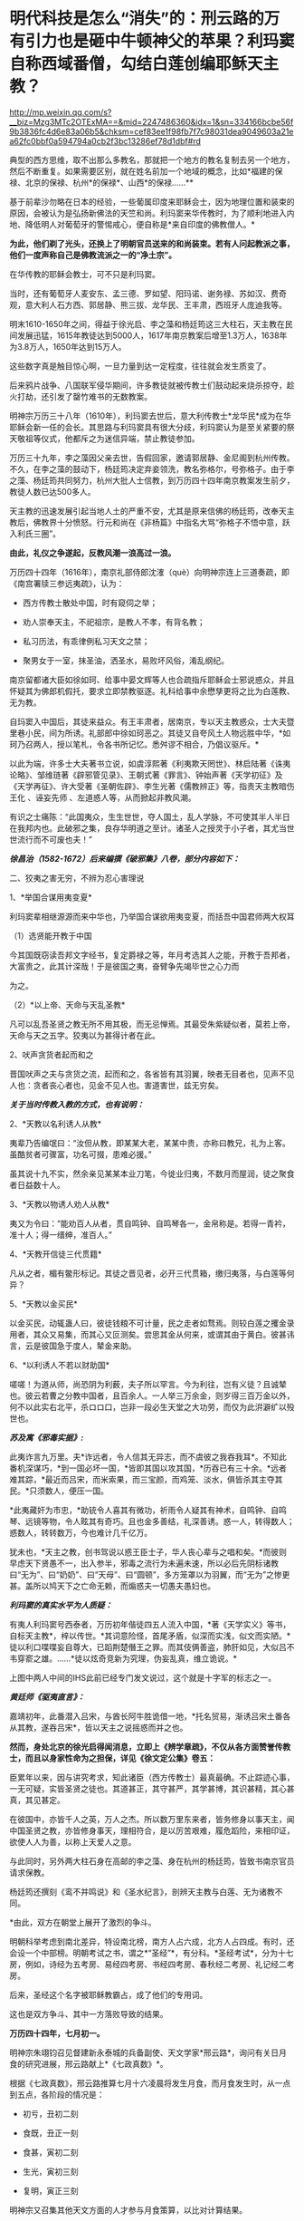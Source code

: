 * 明代科技是怎么“消失”的：刑云路的万有引力也是砸中牛顿神父的苹果？利玛窦自称西域番僧，勾结白莲创编耶稣天主教？

http://mp.weixin.qq.com/s?__biz=Mzg3MTc2OTExMA==&mid=2247486360&idx=1&sn=334166bcbe56f9b3836fc4d6e83a06b5&chksm=cef83ee1f98fb7f7c98031dea9049603a21ea62fc0bbf0a594794a0cb2f3bc13286ef78d1dbf#rd


典型的西方思维，取不出那么多教名，那就把一个地方的教名复制去另一个地方，然后不断重复。如果需要区别，就在姓名前加一个地域的概念，比如*福建的保禄、北京的保禄、杭州*的保禄*、山西*的保禄......**

基于前辈沙勿略在日本的经验，一些葡属印度来耶稣会士，因为地理位置和装束的原因，会被认为是弘扬新佛法的天竺和尚。利玛窦来华传教时，为了顺利地进入内地、降低明人对葡萄牙的警惕戒心，便自称是*来自印度的佛教僧人。*

*为此，他们剃了光头，还换上了明朝官员送来的和尚装束。若有人问起教派之事，他们一度声称自己是佛教流派之一的“净土宗”。*

[[./img/49-0.jpeg]]

在华传教的耶稣会教士，可不只是利玛窦。

当时，还有葡萄牙人麦安东、孟三德、罗如望、阳玛诺、谢务禄、苏如汉、费奇观，意大利人石方西、郭居静、熊三拔、龙华民、王丰肃，西班牙人庞迪我等。

明末1610-1650年之间，得益于徐光启、李之藻和杨廷筠这三大柱石，天主教在民间发展迅猛，1615年教徒达到5000人，1617年南京教案后增至1.3万人，1638年为3.8万人，1650年达到15万人。

[[./img/49-1.png]]

这些数字真是触目惊心啊，一旦力量到达一定程度，往往就会发生质变了。

后来鸦片战争、八国联军侵华期间，许多教徒就被传教士们鼓动起来烧杀掠夺，趁火打劫，还引发了罄竹难书的无数教案。

明神宗万历三十八年（1610年），利玛窦去世后，意大利传教士*龙华民*成为在华耶稣会新一任的会长。其思路与利玛窦具有很大分歧，利玛窦认为是至关紧要的祭天敬祖等仪式，他都斥之为迷信异端，禁止教徒参加。

万历三十九年，李之藻因父亲去世，告假回家，邀请郭居静、金尼阁到杭州传教。不久，在李之藻的鼓动下，杨廷筠决定弃妾领洗，教名弥格尔，号弥格子。由于李之藻、杨廷筠共同努力，杭州大批人士信教，到万历四十四年南京教案发生前夕，教徒人数已达500多人。

天主教的迅速发展引起当地人土的严重不安，尤其是原来信佛的杨廷筠，改奉天主教后，佛教界十分愤怒。行元和尚在《非杨篇》中指名大骂“弥格子不悟中意，跃入利氏三圈”。

*由此，礼仪之争遂起，反教风潮一浪高过一浪。*

万历四十四年（1616年），南京礼部侍郎沈㴶（què）向明神宗连上三道奏疏，即《南宫署牍三参远夷疏》，认为：

- 西方传教士散处中国，时有窥伺之举；

- 劝人崇奉天主，不祀祖宗，是教人不孝，有背名教；

- 私习历法，有乖律例私习天文之禁；

- 聚男女于一室，抹圣油，洒圣水，易败坏风俗，淆乱纲纪。

南京留都诸大臣如徐如珂、给事中晏文辉等人也合疏指斥耶稣会士邪说惑众，并且怀疑其为佛郎机假托，要求立即禁教驱逐。礼科给事中余懋孳更将之比为白莲教、无为教。

自玛窦入中国后，其徒来益众。有王丰肃者，居南京，专以天主教惑众，士大夫暨里巷小民，间为所诱。礼部郎中徐如珂恶之。其徒又自夸风土人物远胜中华，*如珂乃召两人，授以笔札，令各书所记忆。悉舛谬不相合，乃倡议驱斥。*

以此为端，许多士大夫著书立说，如虞淳熙著《利夷欺天罔世》、林启陆著《诛夷论略》、邹维琏著《辟邪管见录》、王朝式著《罪言》、钟始声著《天学初征》及《天学再征》、许大受著《圣朝佐辟》、李生光著《儒教辨正》等，指责天主教暗伤王化
、诬妄先师 、左道惑人等，从而掀起非教风潮。

有识之士痛陈：“此国夷众，生生世世，夺人国土，乱人学脉，不可使其半人半日在我邦内也。此破邪之集，良存华明道之至计。诸圣人之授灵于小子者，其尤当世世流行而不可废也夫！”

[[./img/49-2.jpeg]]

/*徐昌治（1582-1672）后来编撰《破邪集》八卷，部分内容如下：*/

二、狡夷之害无穷，不辨为忍心害理说

1、*举国合谋用夷变夏*

利玛窦辈相继源源而来中华也，乃举国合谋欲用夷变夏，而括吾中国君师两大权耳

（1）选贤能开教于中国

今其国既窃读吾邦文字经书，复定爵禄之等，年月考选其人之能，开教于吾邦者，大富贵之，此其计深哉！于是彼国之夷，奋臂争先竭毕世之心力而

为之。

（2）*以上帝、天命与天乱圣教*

凡可以乱吾圣贤之教无所不用其极，而无忌惮焉。其最受朱紫疑似者，莫若上帝，天命与天之五字。狡夷以为甚得计者在此。

2、吠声贪货者起而和之

晋国吠声之夫与贪货之流，起而和之，各省皆有其羽翼，映者无目者也，见声不见人也：贪者丧心者也，见金不见人也。害道害世，兹无穷矣。

/*关于当时传教入教的方式，也有说明：*/

2、*天教以名利诱人从教*

夷辈乃告编氓曰：“汝但从教，即某某大老，某某中贵，亦称曰教兄，礼为上客。虽酷贫者可骤富，功名可掇，患难必援。”

虽其说十九不实，然余亲见某某本业刀笔，今徙业归夷，不数月而屋润，徒之聚食者日益数十人。

3、*天教以物诱人劝人从教*

夷又为令曰：“能劝百人从者，贯自鸣钟、自鸣琴各一，金帛称是。若得一青衿，准十人；得一缙绅，准百人。”

4、*天教开信徒三代贯籍*

凡从之者，楣有鳖形标记。其徒之晋见者，必开三代贯箱，缴归夷落，与白莲等何异？

5、*天教以金买民*

以金买民，动辄蛊人曰，彼徒钱粮不可计量，民之走者如骛焉。则较白莲之攫金录用者，其众又易集，而其心又叵测矣。尝思其金从何来，或谓其由于黄白。彼甚讳言，云是彼国急于度人，辇金来助。

6、*以利诱人不若以财助国*

嗟嗟！为道从师，尚恐阴为利薮，夫子所以罕言。今为利往，岂有义徒？且诚辇也。彼云若曹之分教中国者，且百余人。一人举三万余金，则岁得三百万金以外，何不以此实右北平，杀ロロ口，岂非一段必生天堂之大功劳，而仅为此洴澼纩以殁世也。

/*苏及寓《邪毒实据》:*/

此夷诈言九万里。夫*诈远者，令人信其无异志，而不虞彼之我吞我耳*。不知此番机深谋巧，*到一国必坏一国，*皆即其国以攻其国，*历吞已有三十余。*远者难其踪，*最近而吕宋，而米索果，而三宝颜，而鸡笼、淡水，俱皆杀其主夺其民。*只须数人，便压一国。

*此夷藏奸为市忠，*助铳令人喜其有微功，祈雨令人疑其有神术，自鸣钟、自鸣琴、远镜等物，令人眩其有奇巧。且也金多善结，礼深善诱。惑一人，转得数人；惑数人，转转数万，今也难计几千亿万。

犹未也，*天主之教，创书驾说以惑王臣士子，华人丧心辈与之唱和矣。*而彼则早虑天下贤愚不一，出入参半，邪毒之流行为未遍未速，所以必后先阴标诸教曰“无为”、曰“奶奶”、曰“天母”、曰“圆顿”，多方笼罩以为羽翼，而“无为”之惨更甚。盖所以鸠天下之亡命无赖，而煽惑夫一切愚夫愚妇也。

/*利玛窦的真实水平为人质疑：*/

有夷人利玛窦号西泰者，万历初年偕徒四五人流入中国，*著《天学实义》等书，自标天主教*，梓以传世。*其词意险怪，首尾矛盾，似深而实浅，似文而实陋。*徒以利口喋喋妄自尊大，已蹈荆楚僭王之罪。而其伎俩善盗，肺肝如见，大似吕不韦穿窬之雄。......*徒以炫奇竞新为究理，伪妄乱真，维立诡说。*

[[./img/49-3.jpeg]]

上图中两人中间的IHS此前已经专门发文说过，这个就是十字军的标志之一。

/*黄廷师《驱夷直言》：*/

嘉靖初年，此番潜入吕宋，与酋长阿牛胜诡借一地，*托名贸易，渐诱吕宋土番各从其教，遂吞吕宋*，皆以天主之说摇惑而并之也。

*然而，身处北京的徐光启得闻消息，立即上《辨学章疏》，不仅从各方面赞誉传教士，而且以身家性命为之担保，详见《徐文定公集》卷五：*

臣累年以来，因与讲究考求，知此诸臣（西方传教士）最真最确。不止踪迹心事，一无可疑，实皆圣贤之徒也。其道甚正，其守甚严，其学甚博，其识甚精，其心甚真，其见甚定。

在彼国中，亦皆千人之英，万人之杰。所以数万里东来者，皆务修身以事天主，闻中国圣贤之教，亦皆修身事天，理相符合，是以厉苦艰难，履危蹈险，来相印证，欲使人人为善，以称上天爱人之意。

与此同时，另外两大柱石身在高邮的李之藻、身在杭州的杨廷筠，皆致书南京官员请求保教。

杨廷筠还撰刻《鸾不并鸣说》和《圣水纪言》，剖辨天主教与白莲、无为诸教不同。

*由此，双方在朝堂上展开了激烈的争斗。

明朝科举考虑到南北差异，特设南北榜，南方人占六成，北方人占四成。有时，还会设一个中部榜。明朝考试之书，谓之*“圣经”*，有分科。*圣经考试*，分为十七房，例如，诗经为五考房、易经四考房、书经四考房、春秋经二考房、礼记经二考房。

后来，圣经这个名字被耶稣教霸占，成了他们的专用词。

这也是双方争斗、其中一方落败导致的结果。

*万历四十四年，七月初一。*

明神宗朱翊钧召见督建新永泰城的兵备副使、天文学家*邢云路*，询问有关日月食的研究进展，邢云路献上*《七政真数》*。

根据《七政真数》，邢云路推算七月十六凌晨将发生月食，而月食发生时，从一点到五点，各阶段的情况是：

- 初亏，丑初二刻

- 食既，丑正一刻

- 食甚，寅初二刻

- 生光，寅初三刻

- 复明，寅正三刻

[[./img/49-4.png]]

明神宗又召集其他天文方面的人才参与月食策算，以比对计算结果。

彼时，曾经在明神宗身边做过“起居注”（跟随皇帝左右，专门记载皇帝日常事务的秘书）的徐光启，大力推荐来自西洋国天主教的番僧，声称其精通天文历法。

七月十五日那晚，君臣云集于北京观象台。

司天太监紧张地调试大明琉璃厂新制作的天文望远镜，这种天文望远镜较之以前有了革命性突破，分辨率大幅提升，用来观察宇宙星空，最为合适。观看月亮，也十分清晰。

明神宗特意命人在观象台，摆了歌舞宴席，静静等待月食的出现。

当月食最终出现后，结果一比对，赫然发现徐光启推荐的所谓西洋番僧、天文学家，根本就是一窍不通，计算完全错误，唯有邢云路的预测与计算最为准确。

*双方天文计算预测与计算能力大对比，**邢云路完胜。*

明神宗身感蹊跷，表面不动声色，心里却起了疑心。

次日下午，申时。明神宗起床后，一边琢磨昨夜月食策算大比的事情，一边联想到当年二月揭榜之事，------举人揭榜350人，第一名沈同和居然是白丁，靠作弊取得榜首，你说奇怪不奇怪？

思虑再三，明神宗传召礼科给事中*余懋孳（mào zī）*觐见。

余懋孳为官清廉，所任一切羡余馈饷，分文不取。因其两次考绩均为“卓异”，遂于万历三十八年征为礼科给事中。

万历四十二年(1614)，余懋孳奉敕命颁诏于闽、浙。其时，神宗皇帝为修建宫殿、修筑陵墓，派遣众多太监往全国各地充任殿工与矿税使。宦官高寀就任福建，虎踞八闽，骄横恣肆，拘囚府属，无恶不作。余懋孳奉命至福建之后，多方查证，直言上疏，论列其恶，兼以人证物证俱全，终使朝廷将高寀撤换查办。

万历四十四年(1616)，余懋孳出为会试考官，得士十八人。次年，奉命册封德藩宁阳郡王。事竣，余懋孳殁于返京途中，时人无不痛惜。

（详见《古徽州官吏勤廉史迹》）

余懋孳位居礼科给事中，直接负责天文观象、祭祀等事宜。

明神宗下旨，针对此次月食观象暴露出来的一大堆假人才的情况进行调查，尤其是号称精通天文的西洋番僧，并命锦衣卫与之配合。

不久，锦衣卫调查结束，余懋孳将调查结果呈送明神宗，并陈述简报：

当年成祖开拓世界，命郑和环游世界，在南洋设立旧港宣慰司，为朝贡国家市场交易而专门设立。百年以后，随着市场的繁荣，又远至地中海， 拂狼机，设立了新的朝贡交易市场。

*拂狼机商人利玛窦，随着朝贡队伍入贡后，不想回国，有意学习我华夏文化，皈依净土宗。*陛下当年感其诚，特赐番庙落脚，每月领取粮食，希望夷人真心学习，皈依我佛，然利玛窦狼子野心，假意归化，实则谋求走私，其徒弟王丰肃、阳玛诺，勾结白莲、无为等异教，*共同自创西洋天主教。*

他们*效仿白莲教、无为教，对照佛经，自编经文*，倡夷狄之道，蛮夷猾夏，蛊惑百姓，深夜聚会，天亮方散，逢初一十五朝拜，聚会人数，数以千计，如今信众过万，其异教活动经费来源，主要是*勾结澳门（濠境）走私团伙，*随朝贡队伍，夹带私货。

在白莲匪徒的指导下，王丰肃等番外妖僧，故意在洪武冈、孝陵殿等圣地四周，搭盖建筑，意在拦截风水，罪该诛族。

礼科给事中余懋孳亦言：“自利玛窦东来，而中国复有天主之教。乃留都王丰肃、阳玛诺等，煽惑群众不下万人，朔望朝拜动以千计。夫通番、左道并有禁。今公然夜聚晓散，一如白莲、无为诸教。且往来壕镜，与澳中诸番通谋，而所司不为遣斥，国家禁令安在？”

同年十二月十八日，明神宗发出谕旨，将北京的传教士庞迪我、熊三拔和南京的王丰肃、谢务禄一同押解出境。

礼部尚书、东阁大学士方从哲得令后，命礼部侍郎沈㴶（què）督办此事，沈㴶（què）下令孙光裕逮捕传播教士王丰肃和谢务禄，并陆续关押庞迪我、熊三拔等教徒二三十人。

随后，进行提审、定案，装入木笼，由兵役押送，经南雄押至广州，游街示众，然后驱逐出境。

其后，经沈㴶（què）具疏奏请，朝廷于1617年春正式颁布禁教之令。

其余传教士纷纷迁居杭州或上海，寻求杨廷筠和徐光启的庇护。例如，*北京的龙华民和毕方济，隐居在徐光启家中，杭州西子湖畔的杨廷筠住宅里，也躲藏着郭居静、艾儒略、金尼阁等人。*

就在南京大肆逮捕教徒的同时，潜逃至杭州的传教士增多，同时加大了散金吸众的力度，很快又在当地发展1600余人受洗入教。

*原来在南京新建的西式大教堂及五六间教士的住房，被强行拆毁，教堂内的圣像经书被放火焚烧，其他什物，均籍没入官。*

可是，王丰肃、*庞迪我、熊三拔*等人到了澳门，又怎肯轻易离去？不久，他们通过贿赂打点关系，去而复返。

天启三年（1623年），叶向高任首辅，沈㴶（què）等人遭到排斥，南京教案宣告平息。

次年，意大利传教士王丰肃（Alphonsus
Vagnoni，1566－1640）立刻寻变姓名，改名高一志，复入南京，行教如故，朝士莫能察也。后奉派往山西绛州、蒲州传教。1640年4月9日卒于山西绛州。

葡萄牙传教士阳玛诺（Emmanuel
Diaz，1574---1659)，据说从1616年禁教事起，便谪居澳门。后于天启元年（1621）被派往北京，居徐光启宅。天启三年（1623）被任命为中国教区区长，自是中国教区与日本教区分离。天启六年（1626）在南京传教。翌年，因禁教事避居松江，后又避居杭州杨廷筠宅。1659年于杭州去世，与卫匡国的遗骸同保存在方井南墓地。

不久，在叶向高的大力扶持下，徐光启于1629年复职，担任礼部左侍郎。仅仅一年后，又升礼部尚书兼翰林院学士。

*而徐光启刚刚回到北京，就推举龙华民和邓玉函到历局工作。*

*在徐光启的推荐下，*传教士邓玉函、龙华民、阳玛诺、艾儒略、毕方济、汤若望、罗雅谷等先后来京供职，
取得合法身份，有了传教的便利。

崇祯初年，龙华民、汤若望、罗雅谷三人甚至可以随意出入宫禁，天主教也因此深入宫廷。

/在*金钱利诱*和蛊惑下，当时的宗室内臣、皇亲眷属，信教者不乏其人，传教士
出入宫廷，颇形利便，与太监等往来，常乘机言圣教道理
。1630年，御马太监庞天寿首先领洗入教。/

/初由10人，渐至40人，妃嫔皇子亦有奉教者，禁中安治圣堂一座，汤若望屡次在内举行弥撒，施行圣事，数年之内，宫中之受洗者，有540人之多。/

（详见徐宗泽《中国天主教传教史概论》）

普林斯顿大学教授本杰明·埃尔曼说：

“/在16与17世纪之交，“*利玛窦及其同事不可能提供任何技术专长，帮助明朝解决其历法问题，他们都不是什么专家。*......耶稣会士试图把中国变成一个天主教国家，而*不是为了拓展科学主义。*”/

......

再说回万历年间的天文学家、大儒*邢云路*。

邢云路，又称邢云鹭，明安肃(今徐水县)龙山人(《畿辅通志》有传)。

五岁时诵读诗书，过目不忘。万历四年(1576年)，乡试中举，万历八年中进士。

初任陕西临汾县令，时逢大旱，百姓饥寒交迫，奔走他乡，云路拨银赈济安抚灾民并绘制河图，率众开凿，引水灌田数十里，旱情渐解。曾主持兵部武选，改革考场弊病，时人誉为“镜中曹郎”。升中州(今河南一带)佥事、陕西按察司副使。

邢云路精通天文、地理、历法，任职期间，上书修改沿袭近300年的旧历法，其志未竟辞官告归。回乡后继续研究历法，深推古今，旁征博采，于1579年完成《古今律历考》72卷，对上自古四分历，下至授时历的历法作了全面的评述，创有精辟独特的见解，校正元代天文学家郭守敬之误谬，成为一代全书。

一生著述颇丰，有《戊申立春考证》、《庚物冬至正讹》、《太一书》、《历元元》、《七政真数》有关天文著作，为后人留下宝贵资料。另有《泽宇集》。

万历二十三年（1595年），其任河南佥事时，发现《大统历》与天象实测不合，因而奏请改历。他的奏疏受到钦天监官员的攻击。礼部侍郎范谦推举他主持改历，也无结果。

万历三十六年戊申，他在兰州时曾立六丈高表（见圭表）以测日影，算得这一年立春时刻与钦天监所推不同，写成《戊申立春考证》一卷。*书中提出一回归年长度为365.242190日，同现代理论计算值只差2.3秒。***

[[./img/49-5.jpeg]]

正是在*邢云路*所著*《古今律历考》*七十二卷中，后人赫然他在《古今律历考》中提出了“行星运动受太阳引力控制”的观点。

因为，书中在行星周期运动时，有这么一段表述：

*“星、月之往来皆太阳一气之牵系也。”*

虽然与如今有关引力的表述不同，但毫无疑问，古人已经认识到了这个问题，并且用自己的语言表述出了*这种朴素的行星运动受太阳吸引力支配的思想。*

[[./img/49-6.jpeg]]

*刑云路在《古今律历考》中明确指出：

“五星去而复留，留而又退，而伏而期无失，何也？太阳为万象之宗，居君父之位，掌发敛之权。星月借其光，辰宿宣其炁。故诸数壹禀于太阳，而星月之往来，皆太阳一气之牵系也。”*

[[./img/49-7.jpeg]]

[[./img/49-8.jpeg]]

这里的“太阳一气”属于华夏传统说法，显然就是现在人们理解的“引力”。结合王徴的《奇器图说》中的内容和地心引力来看，像刑云路这样的华夏天文学家，已经认识到了万有引力，以及万有引力之因------太阳之气。

*有意思的是，牛顿一面证明引力规律，但却完全不知道引力产生的原因。*

[[./img/49-9.jpeg]]

伏尔泰在*《哲学通信》*（高达观译，上海人民出版社，2005，第60页）一书中所言：

“牛顿相当谨慎，*在证明引力规律的时候，申明不知道引力的原因。*他补充说这或许是一种冲动，*或许是一种弥漫在自然界中的极富弹性的轻飘的物质。*”

从牛顿在《原理》一书中的解释来看，他将万有引力解释为*“或许是一种弥漫在自然界中的极富弹性的轻飘的物质”，------*这不就是气吗？

显然，牛顿神父明显抄袭了刑云路在《古今律历考》中的解释，因为两者解释几乎一模一样。

至于西化人拿出现代万有引力的解释来对比，就很可笑了。

牛顿的原文著作不看，你拿经过西方后来不断添加、不断删改、不断调整的版本内容来说事，岂非很可笑？

牛顿《原理》一书的英文第三版就比第一版多了许多内容，难道看不见？

《古今律历考》面世46年后的1643年，艾萨克·牛顿在英国出生。这也为牛顿抄袭提供了时间上的可能性。

*试想，西方没有任何信息和技术积累的过程，一切从天而降，怎么可能？*

实际上，西方涉及各个领域的科技理论，都是从华夏窃取的。现在之所以看不到很多具体的计算、证明过程，是因为带有数学计算的理论证明部分，都被耶稣会传教士在其后的两三百年时间内千方百计篡改和删除了。

[[./img/49-10.jpeg]]

明末清初，汤若望这个传教士居然还被孝庄认作*玛法*（汉语爷爷之意），帮助满清对内大搞文明矮化和精神阉割。

[[./img/49-11.jpeg]]

他们一边呆在皇宫大内，大肆抄袭盗窃攥改破坏华夏古代文明，一边虚构西方伪史，包括近代科技哲学伪史，同时还巧妙利用当权者的防汉心理，大兴文字狱，在宫外大肆屠杀中国各界精英人才。

*这个过程持续了二百多年的时间，所谓康乾盛世，都是腥风血雨的悲哀，从而导致华夏文明实质性断裂。*

印度著名学者潘尼迦（K. M. Panikkar, 1895---1963）批评说：

/“......*耶稣会士在中国的影响被大大夸张了，他们的‘科学贡献'是不确实的。*我们应该记住：//耶稣会士汤若望被任命的工作是在‘占星台'，却被称之为‘天文学'//;从严格意义上将，这不是科学。......*汤若望(报告)是不诚实、不道德的。*”/

